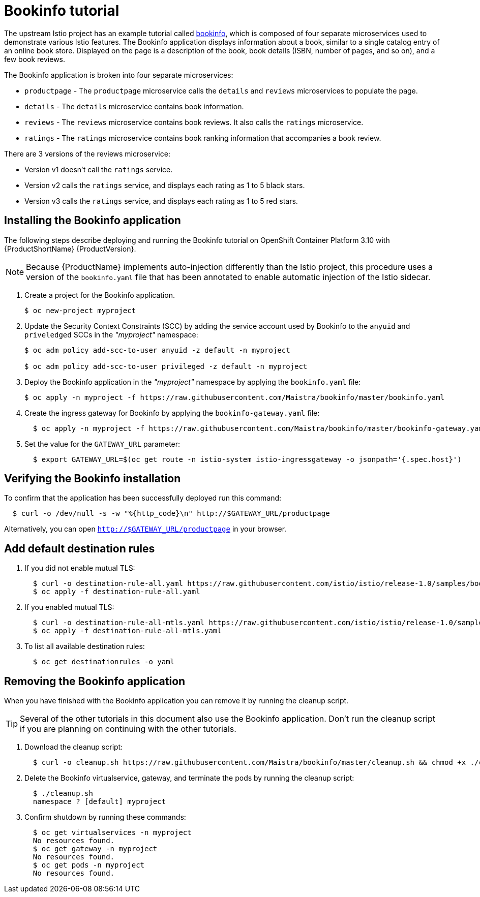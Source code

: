 [[bookinfo-tutorial]]
= Bookinfo tutorial

The upstream Istio project has an example tutorial called https://istio.io/docs/examples/bookinfo[bookinfo], which is composed of four separate microservices used to demonstrate various Istio features.  The Bookinfo application displays information about a book, similar to a single catalog entry of an online book store. Displayed on the page is a description of the book, book details (ISBN, number of pages, and so on), and a few book reviews.

The Bookinfo application is broken into four separate microservices:

* `productpage` - The `productpage` microservice calls the `details` and `reviews` microservices to populate the page.
* `details` - The `details` microservice contains book information.
* `reviews` - The `reviews` microservice contains book reviews. It also calls the `ratings` microservice.
* `ratings` - The `ratings` microservice contains book ranking information that accompanies a book review.

There are 3 versions of the reviews microservice:

* Version v1 doesn’t call the `ratings` service.
* Version v2 calls the `ratings` service, and displays each rating as 1 to 5 black stars.
* Version v3 calls the `ratings` service, and displays each rating as 1 to 5 red stars.


[[installing-bookinfo-application]]
== Installing the Bookinfo application

The following steps describe deploying and running the Bookinfo tutorial on OpenShift Container Platform 3.10 with {ProductShortName} {ProductVersion}.

[NOTE]
====
Because {ProductName} implements auto-injection differently than the Istio project, this procedure uses a version of the `bookinfo.yaml` file that has been annotated to enable automatic injection of the Istio sidecar.
====

. Create a project for the Bookinfo application.
+
```
$ oc new-project myproject
```
+
. Update the Security Context Constraints (SCC) by adding the service account used by Bookinfo to the `anyuid` and `priveledged` SCCs in the _"myproject"_ namespace:
+
```
$ oc adm policy add-scc-to-user anyuid -z default -n myproject

$ oc adm policy add-scc-to-user privileged -z default -n myproject
```
+
. Deploy the Bookinfo application in the _"myproject"_ namespace by applying the `bookinfo.yaml` file:
+
```
$ oc apply -n myproject -f https://raw.githubusercontent.com/Maistra/bookinfo/master/bookinfo.yaml
```
+
. Create the ingress gateway for Bookinfo by applying the `bookinfo-gateway.yaml` file:
+
```
  $ oc apply -n myproject -f https://raw.githubusercontent.com/Maistra/bookinfo/master/bookinfo-gateway.yaml
```

. Set the value for the `GATEWAY_URL` parameter:
+
```
  $ export GATEWAY_URL=$(oc get route -n istio-system istio-ingressgateway -o jsonpath='{.spec.host}')
```

[[verifying-bookinfo-installation]]
== Verifying the Bookinfo installation

To confirm that the application has been successfully deployed run this command:

```
  $ curl -o /dev/null -s -w "%{http_code}\n" http://$GATEWAY_URL/productpage
```

Alternatively, you can open `http://$GATEWAY_URL/productpage` in your browser.

////
TO DO
Add screen shot of bookinfo.
////

[[add-default-destination-rules]]
== Add default destination rules

 . If you did not enable mutual TLS:
+
```
  $ curl -o destination-rule-all.yaml https://raw.githubusercontent.com/istio/istio/release-1.0/samples/bookinfo/networking/destination-rule-all.yaml
  $ oc apply -f destination-rule-all.yaml
```
. If you enabled mutual TLS:
+
```
  $ curl -o destination-rule-all-mtls.yaml https://raw.githubusercontent.com/istio/istio/release-1.0/samples/bookinfo/networking/destination-rule-all-mtls.yaml
  $ oc apply -f destination-rule-all-mtls.yaml
```
+
. To list all available destination rules:
+
```
  $ oc get destinationrules -o yaml
```

[[removing-bookinfo-application]]
== Removing the Bookinfo application

When you have finished with the Bookinfo application you can remove it by running the cleanup script.

[TIP]
====
Several of the other tutorials in this document also use the Bookinfo application.  Don't run the cleanup script if you are planning on continuing with the other tutorials.
====

. Download the cleanup script:
+
```
  $ curl -o cleanup.sh https://raw.githubusercontent.com/Maistra/bookinfo/master/cleanup.sh && chmod +x ./cleanup.sh
```

. Delete the Bookinfo virtualservice, gateway, and terminate the pods by running the cleanup script:
+
```
  $ ./cleanup.sh
  namespace ? [default] myproject
```
. Confirm shutdown by running these commands:
+
```
  $ oc get virtualservices -n myproject
  No resources found.
  $ oc get gateway -n myproject
  No resources found.
  $ oc get pods -n myproject
  No resources found.
```
